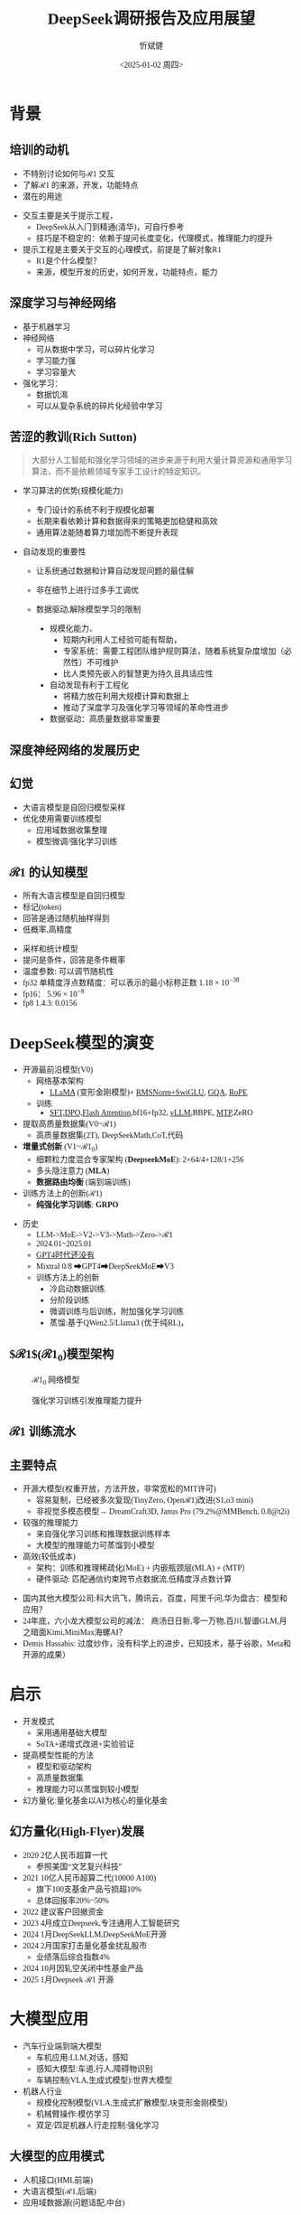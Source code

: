 #+title: DeepSeek调研报告及应用展望
#+AUTHOR: 忻斌健
#+CREATOR: 忻斌健
#+DATE:<2025-01-02 周四>
#+STARTUP: latexpreview
#+LATEX_COMPILER: xelatex
#+LATEX_CLASS: article
#+LATEX_CLASS_OPTIONS: [a4paper, 11pt]
#+LATEX_HEADER: \usepackage{svg}
#+LATEX_HEADER: \usepackage{tikz}
#+LATEX_HEADER: \usepackage{xeCJK}
#+LATEX_HEADER: \usetikzlibrary{positioning,shapes.symbols, calc}
# #+LATEX_HEADER: \usepackage{tikzmark}
#+LANGUAGE: zh-CN
#+OPTIONS: tex:t
#+OPTIONS: ^:{}
#+bind: org-export-publishing-directory "./exports"
#+DOWNLOAD_IMAGE_DIR:  '~/.org.d/mode/img'
#+OPTIONS: reveal_center:t reveal_progress:t reveal_history:t reveal_control:t
#+OPTIONS: reveal_mathjax:t reveal_rolling_links:t reveal_keyboard:t reveal_overview:t num:nil
#+REVEAL_MATHJAX_URL: https://cdnjs.cloudflare.com/ajax/libs/mathjax/3.2.2/es5/tex-svg-full.js
#+OPTIONS: reveal_width:1280 reveal_height:800
#+OPTIONS: toc:1
#+REVEAL_INIT_OPTIONS: transition: 'cube'
#+REVEAL_MARGIN: 0.005
#+REVEAL_MIN_SCALE: 0.01
#+REVEAL_MAX_SCALE: 2.5
#+REVEAL_THEME: sky
#+REVEAL_HLEVEL: 1
#+REVEAL_EXTRA_CSS: ./templates/drl101.css
#+REVEAL_PLUGINS: (highlight notes)
#+REVEAL_TITLE_SLIDE: ./templates/title_deepseek_proposals.html
#+REVEAL_TITLE_SLIDE_BACKGROUND: ./img/deepseek/ds_logo.png
#+REVEAL_TITLE_SLIDE_BACKGROUND_SIZE: 1600px
#+REVEAL_TITLE_SLIDE_BACKGROUND_OPACITY: 0.5
#+HTML_HEAD_EXTRA: <style> .figure p {text-align: center;}</style>
#+HTML_HEAD_EXTRA: <style>*{font-family: "LXGW WenKai Mono" !important}</style>
#+MACRO: color @@html:<font color="$1">$2</font>@@


* 背景
** 培训的动机
#+ATTR_REVEAL: :frag (appear)
- 不特别讨论如何与$\mathcal{R}1$ 交互
- 了解$\mathcal{R}1$ 的来源，开发，功能特点
- 潜在的用途

#+BEGIN_NOTES
- 交互主要是关于提示工程，
  - DeepSeek从入门到精通(清华)，可自行参考
  - 技巧是不稳定的：依赖于提问长度变化，代理模式，推理能力的提升
- 提示工程是主要关于交互的心理模式，前提是了解对象R1
  - R1是个什么模型？
  - 来源，模型开发的历史，如何开发，功能特点，能力
#+END_NOTES
** 深度学习与神经网络
#+ATTR_REVEAL: :frag (appear)
- 基于机器学习
- 神经网络
  - 可从数据中学习，可以碎片化学习
  - 学习能力强
  - 学习容量大
- 强化学习：
  - 数据饥渴
  - 可以从复杂系统的碎片化经验中学习

** 苦涩的教训(Rich Sutton)
#+begin_quote
大部分人工智能和强化学习领域的进步来源于利用大量计算资源和通用学习算法，而不是依赖领域专家手工设计的特定知识。
#+end_quote
#+ATTR_REVEAL: :frag (appear)
- 学习算法的优势(规模化能力)
  #+ATTR_REVEAL: :frag (appear)
  - 专门设计的系统不利于规模化部署
  - 长期来看依赖计算和数据得来的策略更加稳健和高效
  - 通用算法能随着算力增加而不断提升表现
- 自动发现的重要性
  #+ATTR_REVEAL: :frag (appear)
  - 让系统通过数据和计算自动发现问题的最佳解
  - 非在细节上进行过多手工调优
  - 数据驱动,解除模型学习的限制
   #+begin_notes
   - 规模化能力、
     - 短期内利用人工经验可能有帮助，
     - 专家系统：需要工程团队维护规则算法，随着系统复杂度增加（必然性）不可维护
     - 比人类预先嵌入的智慧更为持久且具适应性
   - 自动发现有利于工程化
     - 将精力放在利用大规模计算和数据上
     - 推动了深度学习及强化学习等领域的革命性进步
   - 数据驱动：高质量数据非常重要
   #+end_notes

** 深度神经网络的发展历史

#+NAME: dl_history
#+ATTR_HTML: :alt  :title  :width 800px  :align center
#+attr_org: :width 400px
[[./img/deepseek/dl_histroy.png]]
# #+begin_src mermaid :file ./img/deepseek/dl_histroy.png
# block-beta
#     columns 4
#     id1(("AlexNet<br/>2014")) id2(("ResNets<br/>2015")) id3(("Transformer<br/>2017")) id4(("GPT,BERT<br/>2018"))
#     id8(("GPT4<br/>2023")) id7(("ChatGPT<br/>Chinchilla<br/>2022")) id6(("GPT3<br/>2020")) id5(("GPT2<br/>2019"))
#     id9(("Llama2<br/>2023")) id10(("o1<br/>2024")) id11(("r1<br/>2024")) id12(("s1<br/>o3 mini<br/>2024"))
#     id1-->id2
#     id2-->id3
#     id3-->id4
#     id4-->id5
#     id5-->id6
#     id6-->id7
#     id7-->id8
#     id8-->id9
#     id9-->id10
#     id10-->id11
#     id11-->id12
#
#
#     classDef fill fill:#696
#     class id11 fill
# #+end_src

** 幻觉
#+REVEAL_HTML: <div class="gridded_frame_with_columns">
     #+REVEAL_HTML: <div class="one_of_2_columns">
        #+ATTR_HTML: :alt  :title  :width 600pix  :align center
        #+attr_org: :width 400px :align left
        [[./img/deepseek/hallucination.jpg]]
     #+REVEAL_HTML: </div>
     #+REVEAL_HTML: <div class="one_of_2_columns">
        #+ATTR_REVEAL: :frag (appear)
        - 大语言模型是自回归模型采样
        - 优化使用需要训练模型
          - 应用域数据收集整理
          - 模型微调/强化学习训练
     #+REVEAL_HTML: </div>

** $\mathcal{R}1$ 的认知模型
#+ATTR_HTML: :alt  :title 技术进步 :width 600px  :align center
#+attr_org: :width 300px :align left
[[./img/deepseek/autoregressive.png]]

#+ATTR_REVEAL: :frag (appear)
- 所有大语言模型是自回归模型
- 标记(token)
- 回答是通过随机抽样得到
- 低概率,高精度

#+begin_notes
- 采样和统计模型
- 提问是条件，回答是条件概率
- 温度参数: 可以调节随机性
- fp32 单精度浮点数精度：可以表示的最小标称正数 $1.18\times 10^{-38}$
- fp16： $5.96\times 10^{-8}$
- fp8 1.4.3: 0.0156
#+end_notes
* DeepSeek模型的演变
#+ATTR_REVEAL: :frag (appear)
- 开源最前沿模型(V0)
  - 网络基本架构
    - _LLaMA_ (变形金刚模型)+ _RMSNorm+SwiGLU_, _GQA_, _RoPE_
  - 训练
    - _SFT,DPO,Flash Attention_,bf16+fp32, _vLLM_,BBPE, _MTP_,ZeRO
- 提取高质量数据集(V0~$\mathcal{R}1$)
  - 高质量数据集(2T), DeepSeekMath,CoT,代码
- *增量式创新* (V1~$\mathcal{R}1_{0}$)
  - 细颗粒力度混合专家架构 (*DeepseekMoE*): 2+64/4+128/1+256
  - 多头隐注意力 (*MLA*)
  - *数据路由均衡* (端到端训练)
- 训练方法上的创新($\mathcal{R}1$)
  - *纯强化学习训练*: *GRPO*

#+begin_notes
- 历史
  - LLM->MoE->V2->V3->Math->Zero->$\mathcal{R}1$
  - 2024.01~2025.01
  - _GPT4时代还没有_
  - Mixtral 0/8 ➡GPT4➡DeepSeekMoE➡V3
  - 训练方法上的创新
    - 冷启动数据训练
    - 分阶段训练
    - 微调训练与后训练，附加强化学习训练
    - 蒸馏:基于QWen2.5/Llama3 (优于纯RL)，
#+end_notes

** $\mathcal{R}1$($\mathcal{R}1_0$)模型架构
#+REVEAL_HTML: <div class="gridded_frame_with_columns">
     #+REVEAL_HTML: <div class="one_of_2_columns">
        #+ATTR_HTML: :alt  :title  :width 600pix  :align center
        #+attr_org: :width 600px :align left
        #+CAPTION: $\mathcal{R}1_0$ 网络模型
        #+NAME: model
        [[./img/deepseek/deepseek_v3.png]]
     #+REVEAL_HTML: </div>
     #+REVEAL_HTML: <div class="one_of_2_columns">
        #+ATTR_HTML: :alt  :title tree :width 600pix  :align center
        #+attr_org: :width 600px :align left
        #+CAPTION: 强化学习训练引发推理能力提升
        #+NAME: RL elicits reasoning!
        [[./img/deepseek/reasoning_increase.png]]
     #+REVEAL_HTML: </div>
#+REVEAL_HTML: </div>

** $\mathcal{R}1$ 训练流水
#+ATTR_HTML: :alt  :title tree :width 1000pix  :align center
#+attr_org: :width 800px :align left
#+NAME: position
[[./img/deepseek/the-real-deepseek-r1-schematic-v0.gif]]

** 主要特点
#+ATTR_REVEAL: :frag (appear)
- 开源大模型(权重开放，方法开放，非常宽松的MIT许可)
  - 容易复制，已经被多次复现(TinyZero, Open$\mathcal{R}1$)改进(S1,o3 mini)
  - 非视觉多模态模型→ DreamCraft3D, Janus Pro (79.2%@MMBench, 0.8@t2i)
- 较强的推理能力
  - 来自强化学习训练和推理数据训练样本
  - 大模型的推理能力可蒸馏到小模型
- 高效(较低成本)
  - 架构：训练和推理稀疏化(MoE) + 内嵌瓶颈层(MLA) + (MTP）
  - 硬件驱动: 匹配通信约束跨节点数据流,低精度浮点数计算

#+begin_notes
  - 国内其他大模型公司:科大讯飞，腾讯云，百度，阿里千问,华为盘古：模型和应用？
  - 24年底，六小龙大模型公司的减法： 商汤日日新,零一万物,百川,智谱GLM,月之暗面Kimi,MiniMax海螺AI？
  - Demis Hassabis: 过度炒作，没有科学上的进步，已知技术，基于谷歌，Meta和开源的成果）
#+end_notes
* 启示
#+ATTR_REVEAL: :frag (appear)
- 开发模式
  - 采用通用基础大模型
  - SoTA+递增式改进+实验验证
- 提高模型性能的方法
  - 模型和驱动架构
  - 高质量数据集
  - 推理能力可以蒸馏到较小模型
- 幻方量化:量化基金以AI为核心的量化基金

** 幻方量化(High-Flyer)发展
#+ATTR_REVEAL: :frag (appear)
- 2020 2亿人民币超算一代
  - 参照美国“文艺复兴科技”
- 2021 10亿人民币超算二代(10000 A100)
  - 旗下100支基金产品亏损超10%
  - 总体回报率20%~50%
- 2022 建议客户回撤资金
- 2023 4月成立Deepseek,专注通用人工智能研究
- 2024 1月DeepSeekLLM,DeepSeekMoE开源
- 2024 2月国家打击量化基金扰乱股市
  - 业绩落后综合指数4%
- 2024 10月因轧空关闭中性基金产品
- 2025 1月Deepseek $\mathcal{R}1$ 开源
* 大模型应用
#+ATTR_REVEAL: :frag (appear)
- 汽车行业端到端大模型
  - 车机应用:LLM,对话，感知
  - 感知大模型:车道,行人,障碍物识别
  - 车辆控制(VLA,生成式模型):世界大模型
- 机器人行业
  - 规模化控制模型(VLA,生成式扩散模型,块变形金刚模型)
  - 机械臂操作:模仿学习
  - 双足/四足机器人行走控制:强化学习
** 大模型的应用模式
#+ATTR_HTML: :alt  :title  :width 800pix  :align center
#+attr_org: :width 600px :align left
#+NAME: model deployment
[[./img/deepseek/llm_mentalmodel.jpg]]

#+ATTR_REVEAL: :frag (appear)
- 人机接口(HMI,前端)
- 大语言模型($\mathcal{R}1$,后端)
- 应用域数据源(问题适配,中台)

#+BEGIN_NOTES
https://medium.com/towards-data-science/building-ai-products-with-a-holistic-mental-model-33f8729e3ad9
#+END_NOTES

** $\mathcal{R}1$ 推理模型和制造与工业自动化:
#+begin_quote
添加图像编解码网络
#+end_quote
#+ATTR_REVEAL: :frag (appear)
- 工业自动化
  - 可用于自动化装配线:可以帮助机器人准确地执行装配任务
  - 质量检测:减少错误和不合格品
- 质量控制
  - 通过视觉系实时检测产品缺陷
  - 建立故障模型预测
  - 预测性维护(匹配时间序列数据)
- 移动机器人
  - 复杂任务调度
  - 路径规划
** 数据处理
#+ATTR_REVEAL: :frag (appear)
- OA助手
  - 办公文本生成
  - 表格数据分析和报告生成
- 编程助手
  - 专用领域编程模型
  - 架构辅助设计
  - 文档和测试自动化
** 机器人
#+begin_quote
结合$\mathcal{R}1$ 微调开源VLA基础模型
#+end_quote
#+ATTR_REVEAL: :frag (appear)
- X1
  - 敏捷步态控制
  - 复杂机械臂操作
- 焊接机器人
  - 复杂路径规划与控制
  - 零示教自适应多任务控制
- 移动机器人规划
  - 路径规划
** 开发工作
#+ATTR_REVEAL: :frag (appear)
- 服务部署
  - 企业内网后端服务
  - 前端界面开发和集成
- 提示工程
  - 系统化整理提示模板
  - 监控，维护和更新
  - 使用培训
*** 不同应用域的适配开发模式
#+ATTR_REVEAL: :frag (appear)
- 数据
  - 收集，清洗，
  - 数据集维护和更新
- 模型微调
  - 应用域滚动训练
  - 超参调试
  - 架构调整
  - 训练调度测试
